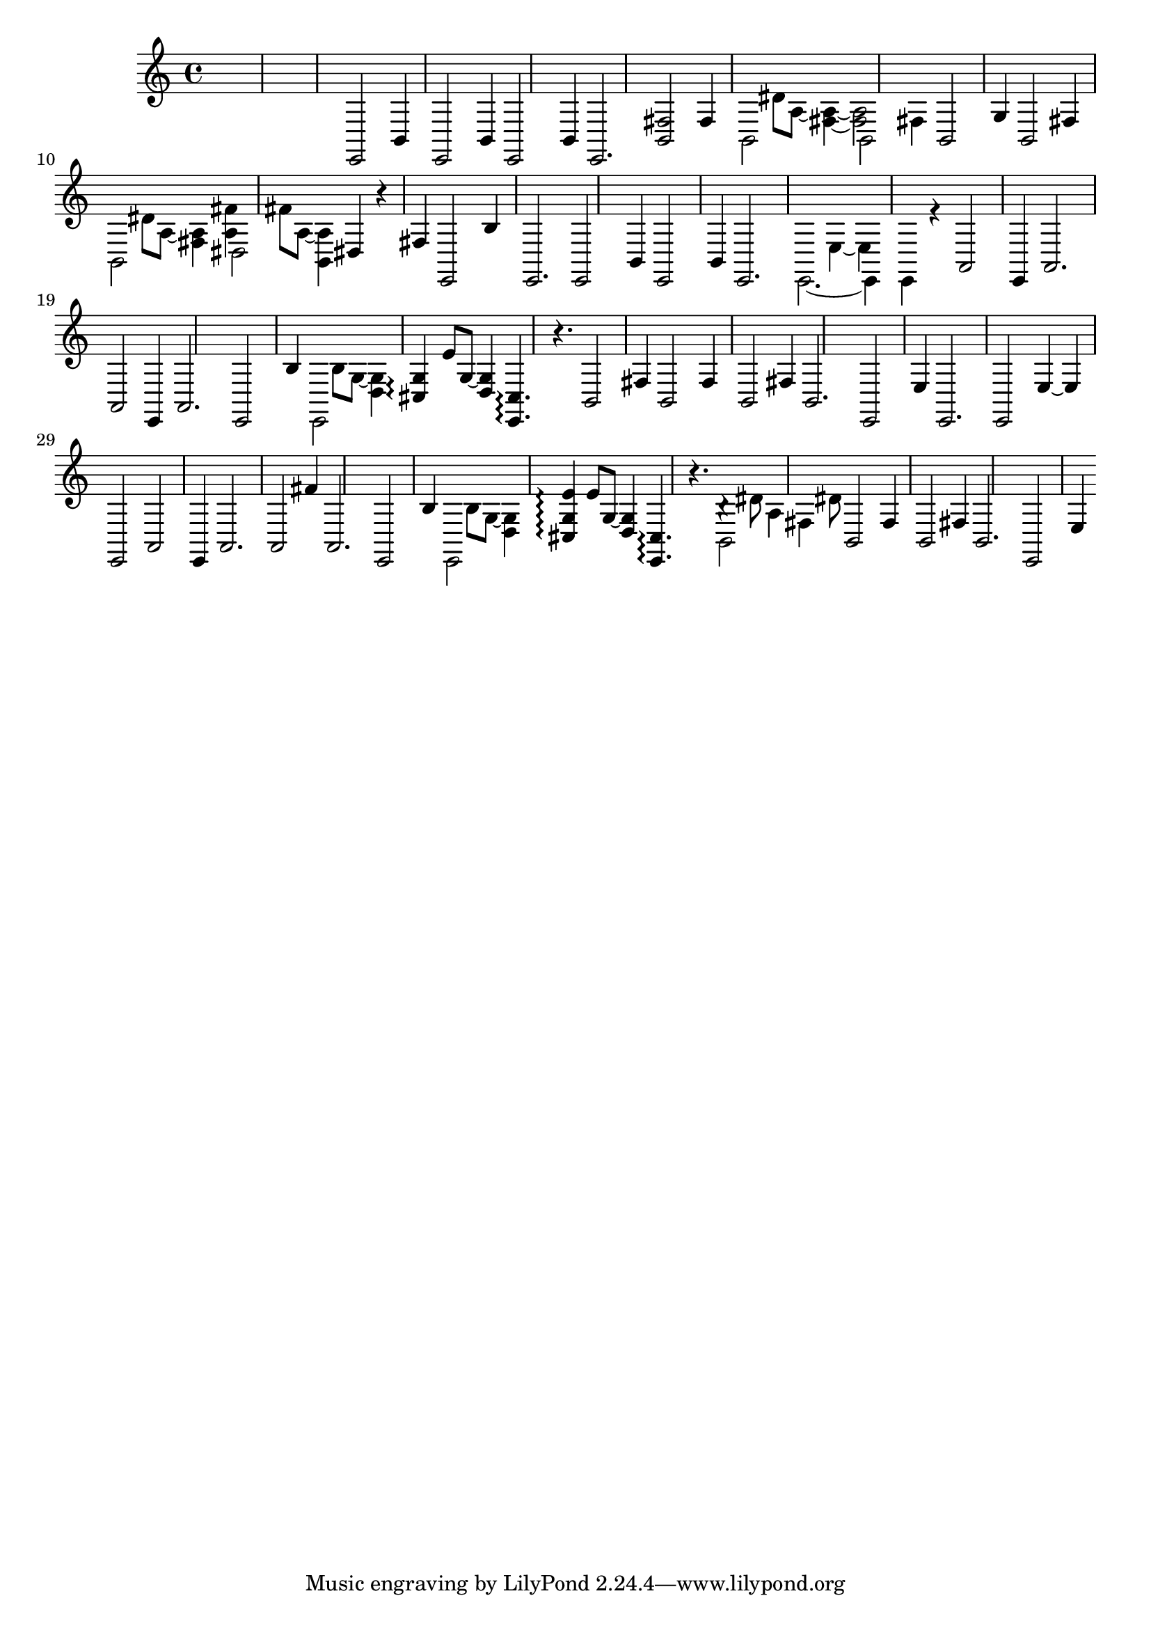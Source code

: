 \relative {
  %\set Staff.connectArpeggios = ##t
  %\time 3/4
  %\key e \minor
  %\clef "treble_8"
  s2.
  s2.
  s2.
  %\repeat volta 2 {
    % meas. 4
    e,2 b'4
    e,2 b'4
    e,2 b'4
    e,2.
    <b' fis'>2 fis'4
    % meas. 9
    \voices 2,4 << { b,2 s4 } \\ { s4 dis'8 a~ <fis~ a~>4 } >>
    \voices 2,4 << { b,2 fis'4 } \\ { <fis a>2 s4 } >>
    b,2 g'4
    b,2 fis'4
    \voices 2,4 << { b,2 s4 } \\ { s4 dis'8 a~ <fis a>4 } >>
    % meas. 14
    \voices 2,4 << { dis2 s4 } \\ { <a' fis'>4 fis'8 a,~ <b, a'>4 } >>
    dis4 r fis
    e,2 b''4
    %\alternative {
      %\volta 1 {
        e,,2.
        e2 b'4
        e,2 b'4
      %}
      %\volta 2 {
        e,2.
      %}
    %}
  %}
  % meas. 21
  \voices 2,4 << { e2.~ } \\ { s2 e'4~ } >>
  \voices 2,4 << { e,4 e r } \\ { e' s2 } >>
  a,2\arpeggio e4
  a2.
  a2\arpeggio e4
  a2.
  % meas. 27
  e2 b''4
  \voices 2,4 << { e,,2 s4 } \\ { s4 b''8 g~ <d g>4 } >>
  <cis g'>4\arpeggio e'8 g,~ <d g>4
  <e, cis'>4.\arpeggio r4.
  b'2 fis'4
  b,2 fis'4
  b,2 fis'4
  % meas. 34
  b,2.
  e,2 e'4
  e,2.
  e2 e'4~
  e e,2
  a2\arpeggio e4
  % meas. 40
  a2.
  a2 fis''4
  a,,2.
  e2 b''4
  \voices 2,4 << { e,,2 s4 } \\ { s4 b''8 g~ <d g>4 } >>
  <cis g' e'>4\arpeggio e'8 g,~ <d g>4
  % meas. 46
  <e, cis'>4.\arpeggio r
  \voices 2,4 << { b'2 fis'4 } \\ { b4\rest dis8 a4 dis8 } >>
  b,2 fis'4
  b,2 fis'4
  b,2.
  e,2 e'4
  % meas. 52
}
